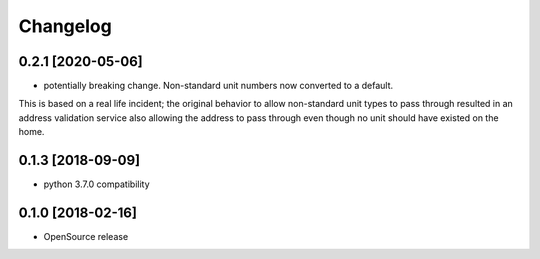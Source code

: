 Changelog
=========
0.2.1 [2020-05-06]
------------------
* potentially breaking change. Non-standard unit numbers now converted to a default.
This is based on a real life incident; the original
behavior to allow non-standard unit types to pass through resulted
in an address validation service also allowing the address to pass
through even though no unit should have existed on the home.

0.1.3 [2018-09-09]
------------------
* python 3.7.0 compatibility

0.1.0 [2018-02-16]
------------------
* OpenSource release
